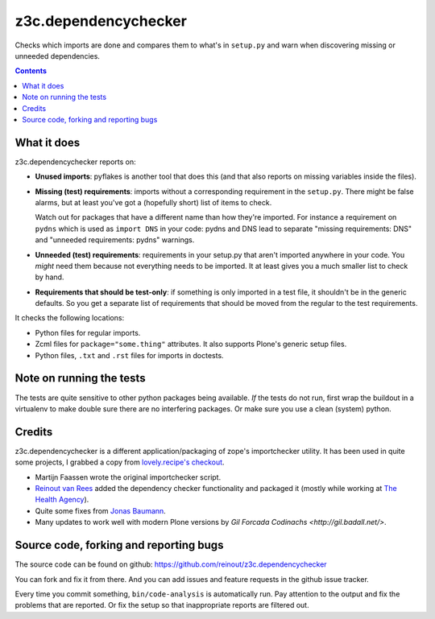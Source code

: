 z3c.dependencychecker
=====================

Checks which imports are done and compares them to what's in ``setup.py`` and
warn when discovering missing or unneeded dependencies.

.. image:: https://secure.travis-ci.org/reinout/z3c.dependencychecker.png?branch=master
   :target: https://travis-ci.org/#!/reinout/z3c.dependencychecker

.. contents::


What it does
------------

z3c.dependencychecker reports on:

- **Unused imports**: pyflakes is another tool that does this (and that also
  reports on missing variables inside the files).

- **Missing (test) requirements**: imports without a corresponding requirement
  in the ``setup.py``.  There might be false alarms, but at least you've got a
  (hopefully short) list of items to check.

  Watch out for packages that have a different name than how they're imported.
  For instance a requirement on ``pydns`` which is used as ``import DNS`` in
  your code: pydns and DNS lead to separate "missing requirements: DNS" and
  "unneeded requirements: pydns" warnings.

- **Unneeded (test) requirements**: requirements in your setup.py that aren't
  imported anywhere in your code.  You *might* need them because not
  everything needs to be imported.  It at least gives you a much smaller list
  to check by hand.

- **Requirements that should be test-only**: if something is only imported in
  a test file, it shouldn't be in the generic defaults.  So you get a separate
  list of requirements that should be moved from the regular to the test
  requirements.

It checks the following locations:

- Python files for regular imports.

- Zcml files for ``package="some.thing"`` attributes. It also supports Plone's
  generic setup files.

- Python files, ``.txt`` and ``.rst`` files for imports in doctests.


Note on running the tests
--------------------------

The tests are quite sensitive to other python packages being available. *If*
the tests do not run, first wrap the buildout in a virtualenv to make double
sure there are no interfering packages. Or make sure you use a clean (system)
python.


Credits
-------

z3c.dependencychecker is a different application/packaging of zope's
importchecker utility.  It has been used in quite some projects, I grabbed a
copy from `lovely.recipe's checkout
<http://bazaar.launchpad.net/~vcs-imports/lovely.recipe/trunk/annotate/head%3A/src/lovely/recipe/importchecker/importchecker.py>`_.

- Martijn Faassen wrote the original importchecker script.

- `Reinout van Rees <http://reinout.vanrees.org>`_ added the dependency
  checker functionality and packaged it (mostly while working at `The Health
  Agency <http://www.thehealthagency.com>`_).

- Quite some fixes from `Jonas Baumann <https://github.com/jone>`_.

- Many updates to work well with modern Plone versions by `Gil Forcada
  Codinachs <http://gil.badall.net/>`.


Source code, forking and reporting bugs
---------------------------------------

The source code can be found on github:
https://github.com/reinout/z3c.dependencychecker

You can fork and fix it from there. And you can add issues and feature
requests in the github issue tracker.

Every time you commit something, ``bin/code-analysis`` is automatically
run. Pay attention to the output and fix the problems that are reported. Or
fix the setup so that inappropriate reports are filtered out.
